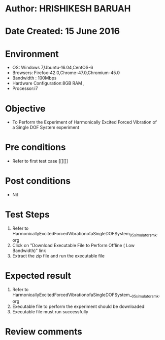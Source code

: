 * Author: HRISHIKESH BARUAH
* Date Created: 15 June 2016
* Environment
  - OS: Windows 7,Ubuntu-16.04,CentOS-6
  - Browsers: Firefox-42.0,Chrome-47.0,Chromium-45.0
  - Bandwidth : 100Mbps
  - Hardware Configuration:8GB RAM , 
  - Processor:i7

* Objective
  - To Perform the Experiment of Harmonically Excited Forced Vibration of a Single DOF System experiment

* Pre conditions
  - Refer to first test case [[][]] 

* Post conditions
   - Nil
* Test Steps
  1. Refer to HarmonicallyExcitedForcedVibrationofaSingleDOFSystem_05_simulator_smk.org
  2. Click on "Download Executable File to Perform Offline ( Low Bandwidth)" link
  3. Extract the zip file and run the executable file

* Expected result
  1. Refer to HarmonicallyExcitedForcedVibrationofaSingleDOFSystem__05_simulator_smk.org
  2. Executable file to perform the experiment should be downloaded
  3. Executable file must run successfully

* Review comments
